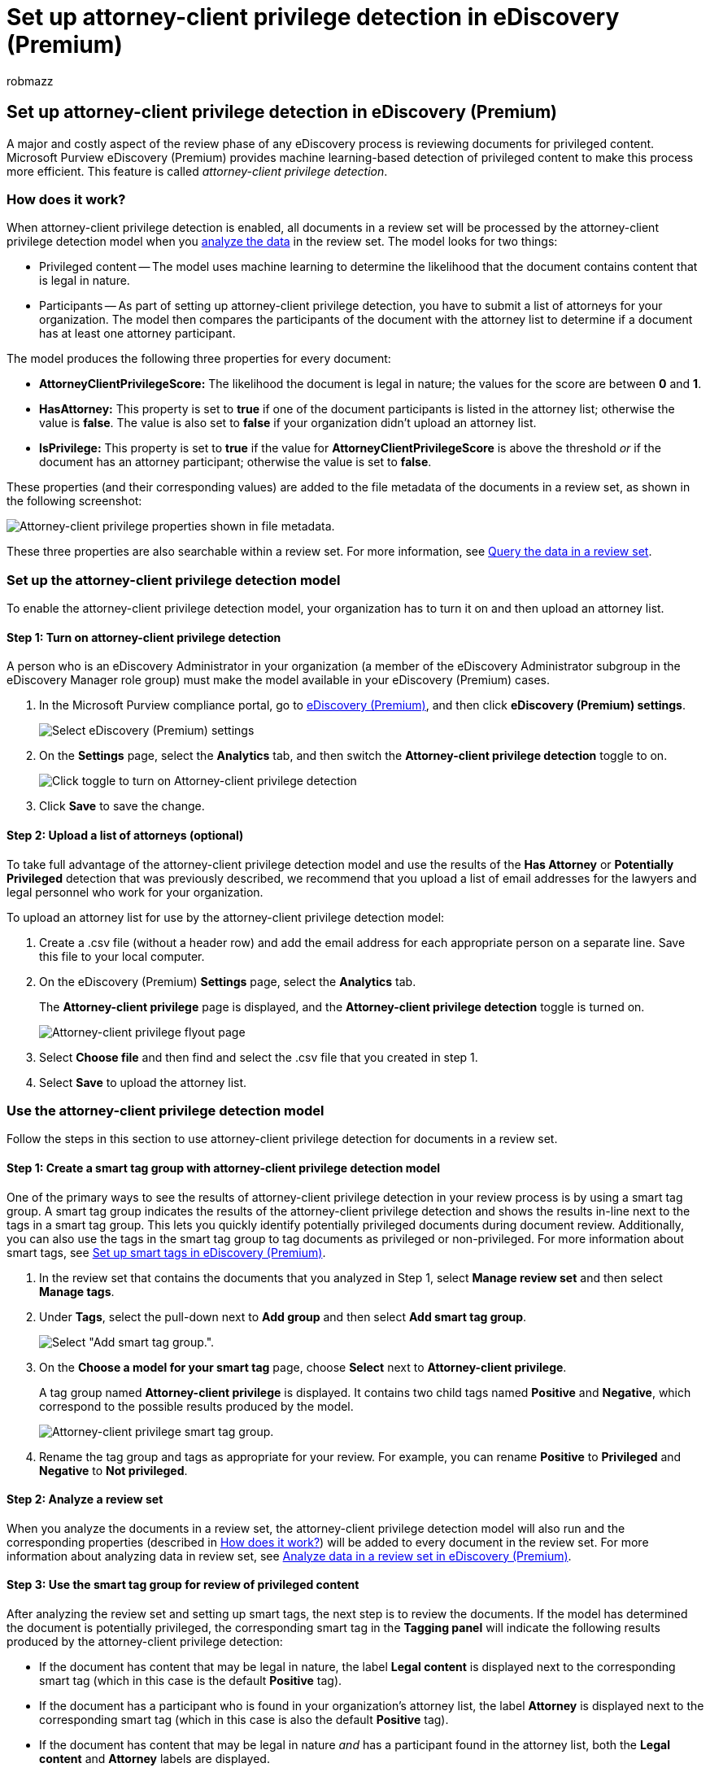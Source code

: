 = Set up attorney-client privilege detection in eDiscovery (Premium)
:audience: Admin
:author: robmazz
:description: Use the attorney-client privilege detection model to use the machine learning-based detection of privileged content when reviewing content in a Microsoft Purview eDiscovery (Premium) case.
:f1.keywords: ["NOCSH"]
:manager: laurawi
:ms.author: robmazz
:ms.collection: ["tier1", "M365-security-compliance", "ediscovery"]
:ms.date:
:ms.localizationpriority: medium
:ms.service: O365-seccomp
:ms.topic: article
:search.appverid: ["MOE150", "MET150"]

== Set up attorney-client privilege detection in eDiscovery (Premium)

A major and costly aspect of the review phase of any eDiscovery process is reviewing documents for privileged content.
Microsoft Purview eDiscovery (Premium) provides machine learning-based detection of privileged content to make this process more efficient.
This feature is called _attorney-client privilege detection_.

=== How does it work?

When attorney-client privilege detection is enabled, all documents in a review set will be processed by the attorney-client privilege detection model when you xref:analyzing-data-in-review-set.adoc[analyze the data] in the review set.
The model looks for two things:

* Privileged content -- The model uses machine learning to determine the likelihood that the document contains content that is legal in nature.
* Participants -- As part of setting up attorney-client privilege detection, you have to submit a list of attorneys for your organization.
The model then compares the participants of the document with the attorney list to determine if a document has at least one attorney participant.

The model produces the following three properties for every document:

* *AttorneyClientPrivilegeScore:* The likelihood the document is legal in nature;
the values for the score are between *0* and *1*.
* *HasAttorney:* This property is set to *true* if one of the document participants is listed in the attorney list;
otherwise the value is *false*.
The value is also set to *false* if your organization didn't upload an attorney list.
* *IsPrivilege:* This property is set to *true* if the value for *AttorneyClientPrivilegeScore* is above the threshold _or_ if the document has an attorney participant;
otherwise the value is set to *false*.

These properties (and their corresponding values) are added to the file metadata of the documents in a review set, as shown in the following screenshot:

image::../media/AeDAttorneyClientPrivilegeMetadata.png[Attorney-client privilege properties shown in file metadata.]

These three properties are also searchable within a review set.
For more information, see xref:review-set-search.adoc[Query the data in a review set].

=== Set up the attorney-client privilege detection model

To enable the attorney-client privilege detection model, your organization has to turn it on and then upload an attorney list.

==== Step 1: Turn on attorney-client privilege detection

A person who is an eDiscovery Administrator in your organization (a member of the eDiscovery Administrator subgroup in the eDiscovery Manager role group) must make the model available in your eDiscovery (Premium) cases.

. In the Microsoft Purview compliance portal, go to https://go.microsoft.com/fwlink/p/?linkid=2173764[eDiscovery (Premium)], and then click *eDiscovery (Premium) settings*.
+
image::..\media\HistoricalVersions1.png[Select eDiscovery (Premium) settings]

. On the *Settings* page, select the *Analytics* tab, and then switch the *Attorney-client privilege detection* toggle to on.
+
image::..\media\TurnOnAttorneyClientPrivilegeDetection.png[Click toggle to turn on Attorney-client privilege detection]

. Click *Save* to save the change.

==== Step 2: Upload a list of attorneys (optional)

To take full advantage of the attorney-client privilege detection model and use the results of the *Has Attorney* or *Potentially Privileged* detection that was previously described, we recommend that you upload a list of email addresses for the lawyers and legal personnel who work for your organization.

To upload an attorney list for use by the attorney-client privilege detection model:

. Create a .csv file (without a header row) and add the email address for each appropriate person on a separate line.
Save this file to your local computer.
. On the eDiscovery (Premium) *Settings* page, select the *Analytics* tab.
+
The *Attorney-client privilege* page is displayed, and the *Attorney-client privilege detection* toggle is turned on.
+
image::..\media\AeDUploadAttorneyList1.png[Attorney-client privilege flyout page]

. Select *Choose file* and then find and select the .csv file that you created in step 1.
. Select *Save* to upload the attorney list.

=== Use the attorney-client privilege detection model

Follow the steps in this section to use attorney-client privilege detection for documents in a review set.

==== Step 1: Create a smart tag group with attorney-client privilege detection model

One of the primary ways to see the results of attorney-client privilege detection in your review process is by using a smart tag group.
A smart tag group indicates the results of the attorney-client privilege detection and shows the results in-line next to the tags in a smart tag group.
This lets you quickly identify potentially privileged documents during document review.
Additionally, you can also use the tags in the smart tag group to tag documents as privileged or non-privileged.
For more information about smart tags, see xref:smart-tags.adoc[Set up smart tags in eDiscovery (Premium)].

. In the review set that contains the documents that you analyzed in Step 1, select *Manage review set* and then select *Manage tags*.
. Under *Tags*, select the pull-down next to *Add group* and then select *Add smart tag group*.
+
image::../media/AeDCreateSmartTag.png[Select "Add smart tag group.".]

. On the *Choose a model for your smart tag* page, choose *Select* next to *Attorney-client privilege*.
+
A tag group named *Attorney-client privilege* is displayed.
It contains two child tags named *Positive* and *Negative*, which correspond to the possible results produced by the model.
+
image::../media/AeDAttorneyClientSmartTagGroup.png[Attorney-client privilege smart tag group.]

. Rename the tag group and tags as appropriate for your review.
For example, you can rename *Positive* to *Privileged* and *Negative* to *Not privileged*.

==== Step 2: Analyze a review set

When you analyze the documents in a review set, the attorney-client privilege detection model will also run and the corresponding properties (described in <<how-does-it-work,How does it work?>>) will be added to every document in the review set.
For more information about analyzing data in review set, see xref:analyzing-data-in-review-set.adoc[Analyze data in a review set in eDiscovery (Premium)].

==== Step 3: Use the smart tag group for review of privileged content

After analyzing the review set and setting up smart tags, the next step is to review the documents.
If the model has determined the document is potentially privileged, the corresponding smart tag in the *Tagging panel* will indicate the following results produced by the attorney-client privilege detection:

* If the document has content that may be legal in nature, the label *Legal content* is displayed next to the corresponding smart tag (which in this case is the default *Positive* tag).
* If the document has a participant who is found in your organization's attorney list, the label *Attorney* is displayed next to the corresponding smart tag (which in this case is also the default *Positive* tag).
* If the document has content that may be legal in nature _and_ has a participant found in the attorney list, both the *Legal content*  and *Attorney* labels are displayed.

If the model determines that a document doesn't contain content that is legal in nature or doesn't contain a participant from the attorney list, then neither label is displayed in the tagging panel.

For example, the following screenshots show two documents.
The first one contains content that is legal in nature and has a participant found in the list of attorneys.
The second contains neither and therefore doesn't display any labels.

image::../media/AeDTaggingPanelLegalContentAttorney.png[Document with Attorney and Legal content labels.]

image::../media/AeDTaggingPanelNegative.png[Document without any labels.]

After you review a document to see if it contains privileged content, you can tag the document with the appropriate tag.
